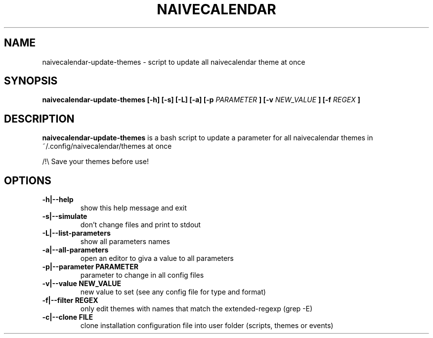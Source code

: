 .TH NAIVECALENDAR 1 "January 6, 2021"

.SH NAME
naivecalendar-update-themes
- script to update all naivecalendar theme at once


.SH SYNOPSIS
.B naivecalendar-update-themes [-h] [-s] [-L] [-a] [-p
.I PARAMETER
.B ] [-v 
.I NEW_VALUE
.B ] [-f 
.I REGEX
.B ] 

.SH DESCRIPTION
.B naivecalendar-update-themes
is a bash script to update a parameter for all naivecalendar themes in ~/.config/naivecalendar/themes at once

/!\\ Save your themes before use!

.SH OPTIONS

.TP
.B -h|--help 
show this help message and exit

.TP
.B -s|--simulate 
don't change files and print to stdout

.TP
.B -L|--list-parameters
show all parameters names

.TP
.B -a|--all-parameters
open an editor to giva a value to all parameters

.TP
.BI -p|--parameter " "PARAMETER
parameter to change in all config files

.TP
.BI -v|--value " "NEW_VALUE
new value to set (see any config file for type and format)

.TP
.BI -f|--filter " "REGEX
only edit themes with names that match the extended-regexp (grep -E)

.TP
.BI -c|--clone " "FILE         
clone installation configuration file into user folder (scripts, themes or events)
